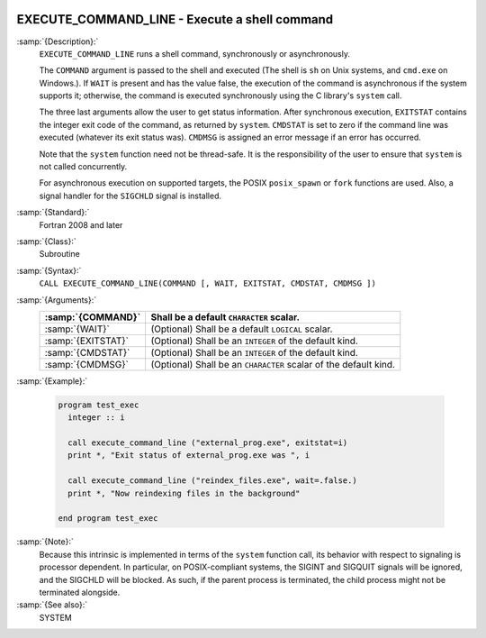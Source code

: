   .. _execute_command_line:

EXECUTE_COMMAND_LINE - Execute a shell command
**********************************************

.. index:: EXECUTE_COMMAND_LINE

.. index:: system, system call

.. index:: command line

:samp:`{Description}:`
  ``EXECUTE_COMMAND_LINE`` runs a shell command, synchronously or
  asynchronously.

  The ``COMMAND`` argument is passed to the shell and executed (The
  shell is ``sh`` on Unix systems, and ``cmd.exe`` on Windows.).
  If ``WAIT`` is present and has the value false, the execution of
  the command is asynchronous if the system supports it; otherwise, the
  command is executed synchronously using the C library's ``system``
  call.

  The three last arguments allow the user to get status information.  After
  synchronous execution, ``EXITSTAT`` contains the integer exit code of
  the command, as returned by ``system``.  ``CMDSTAT`` is set to zero
  if the command line was executed (whatever its exit status was).
  ``CMDMSG`` is assigned an error message if an error has occurred.

  Note that the ``system`` function need not be thread-safe. It is
  the responsibility of the user to ensure that ``system`` is not
  called concurrently.

  For asynchronous execution on supported targets, the POSIX
  ``posix_spawn`` or ``fork`` functions are used.  Also, a signal
  handler for the ``SIGCHLD`` signal is installed.

:samp:`{Standard}:`
  Fortran 2008 and later

:samp:`{Class}:`
  Subroutine

:samp:`{Syntax}:`
  ``CALL EXECUTE_COMMAND_LINE(COMMAND [, WAIT, EXITSTAT, CMDSTAT, CMDMSG ])``

:samp:`{Arguments}:`
  ==================  ==================================================
  :samp:`{COMMAND}`   Shall be a default ``CHARACTER`` scalar.
  ==================  ==================================================
  :samp:`{WAIT}`      (Optional) Shall be a default ``LOGICAL`` scalar.
  :samp:`{EXITSTAT}`  (Optional) Shall be an ``INTEGER`` of the
                      default kind.
  :samp:`{CMDSTAT}`   (Optional) Shall be an ``INTEGER`` of the
                      default kind.
  :samp:`{CMDMSG}`    (Optional) Shall be an ``CHARACTER`` scalar of the
                      default kind.
  ==================  ==================================================

:samp:`{Example}:`

  .. code-block:: c++

    program test_exec
      integer :: i

      call execute_command_line ("external_prog.exe", exitstat=i)
      print *, "Exit status of external_prog.exe was ", i

      call execute_command_line ("reindex_files.exe", wait=.false.)
      print *, "Now reindexing files in the background"

    end program test_exec

:samp:`{Note}:`
  Because this intrinsic is implemented in terms of the ``system``
  function call, its behavior with respect to signaling is processor
  dependent. In particular, on POSIX-compliant systems, the SIGINT and
  SIGQUIT signals will be ignored, and the SIGCHLD will be blocked. As
  such, if the parent process is terminated, the child process might not be
  terminated alongside.

:samp:`{See also}:`
  SYSTEM

